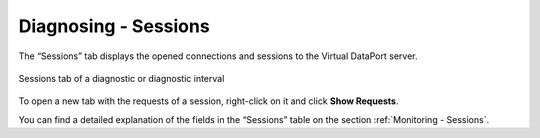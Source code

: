 =====================
Diagnosing - Sessions
=====================

The “Sessions” tab displays the opened connections and sessions to the Virtual
DataPort server.

.. figure:: MonitoringAndDiagnosticTool-117.png
   :align: center
   :alt: Sessions tab of a diagnostic or diagnostic interval
   :name: Sessions tab of a diagnostic or diagnostic interval

   Sessions tab of a diagnostic or diagnostic interval

To open a new tab with the requests of a session, right-click on it and
click |image1| **Show Requests**.

You can find a detailed explanation of the fields in the “Sessions”
table on the section :ref:`Monitoring - Sessions`.


.. |image1| image:: ../../common_images/play_with_magnifying_glass.png

